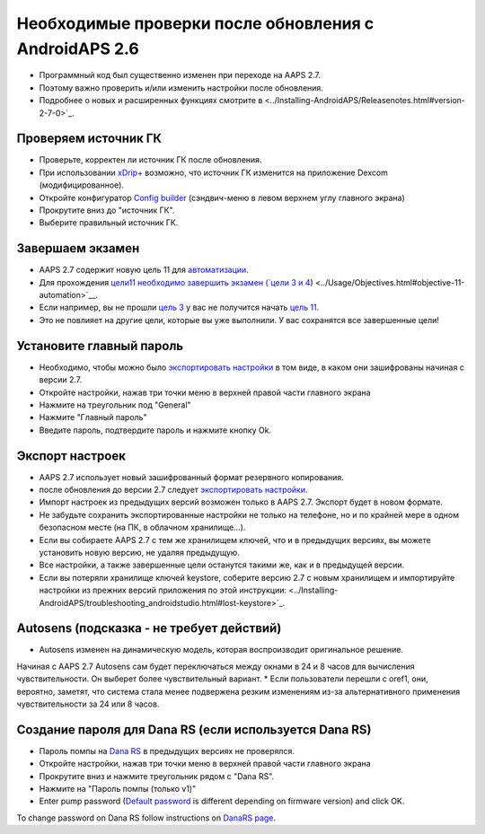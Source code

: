 Необходимые проверки после обновления с AndroidAPS 2.6
***********************************************************

* Программный код был существенно изменен при переходе на AAPS 2.7. 
* Поэтому важно проверить и/или изменить настройки после обновления.
* Подробнее о новых и расширенных функциях смотрите в <../Installing-AndroidAPS/Releasenotes.html#version-2-7-0>`_.

Проверяем источник ГК
-----------------------------------------------------------
* Проверьте, корректен ли источник ГК после обновления.
* При использовании `xDrip+ <../Configuration/xdrip.html>`_ возможно, что источник ГК изменится на приложение Dexcom (модифицированное).
* Откройте конфигуратор `Config builder <../Configuration/Config-Builder.html#bg-source>`_ (сэндвич-меню в левом верхнем углу главного экрана)
* Прокрутите вниз до "источник ГК".
* Выберите правильный источник ГК.

.. изображение:../images/modules.png
  :alt: источник ГК

Завершаем экзамен
-----------------------------------------------------------
* AAPS 2.7 содержит новую цель 11 для `автоматизации <../Usage/Automation.html>`_.
* Для прохождения `цели11 необходимо завершить экзамен (`цели 3 и 4 <../Usage/Objectives.html#objective-3-prove-your-knowledge>`_) <../Usage/Objectives.html#objective-11-automation>`__.
* Если например, вы не прошли `цель 3 <../Usage/Objectives. tml#objective-3-prove-your-knowledge>`_ у вас не получится начать `цель 11 <../Usage/Objectives.html#objective-11-automation>`__. 
* Это не повлияет на другие цели, которые вы уже выполнили. У вас сохранятся все завершенные цели!

Установите главный пароль
-----------------------------------------------------------
* Необходимо, чтобы можно было `экспортировать настройки <../Usage/ExportImportSettings.html>`_ в том виде, в каком они зашифрованы начиная с версии 2.7.
* Откройте настройки, нажав три точки меню в верхней правой части главного экрана
* Нажмите на треугольник под "General"
* Нажмите "Главный пароль"
* Введите пароль, подтвердите пароль и нажмите кнопку Ok.

.. изображение:: ../images/MasterPW.png
  :alt: Установить основной пароль
  
Экспорт настроек
-----------------------------------------------------------
* AAPS 2.7 использует новый зашифрованный формат резервного копирования. 
* после обновления до версии 2.7 следует `экспортировать настройки <../Usage/ExportImportSettings.html>`_.
* Импорт настроек из предыдущих версий возможен только в AAPS 2.7. Экспорт будет в новом формате.
* Не забудьте сохранить экспортированные настройки не только на телефоне, но и по крайней мере в одном безопасном месте (на ПК, в облачном хранилище...).
* Если вы собираете AAPS 2.7 с тем же хранилищем ключей, что и в предыдущих версиях, вы можете установить новую версию, не удаляя предыдущую. 
* Все настройки, а также завершенные цели останутся такими же, как и в предыдущей версии.
* Если вы потеряли хранилище ключей keystore, соберите версию 2.7 с новым хранилищем и импортируйте настройки из прежних версий приложения по этой инструкции: <../Installing-AndroidAPS/troubleshooting_androidstudio.html#lost-keystore>`_.

Autosens (подсказка - не требует действий)
-----------------------------------------------------------
* Autosens изменен на динамическую модель, которая воспроизводит оригинальное решение.
Начиная с AAPS 2.7 Autosens сам будет переключаться между окнами в 24 и 8 часов для вычисления чувствительности. Он выберет более чувствительный вариант. 
* Если пользователи перешли с oref1, они, вероятно, заметят, что система стала менее подвержена резким изменениям из-за альтернативного применения чувствительности за 24 или 8 часов.

Создание пароля для Dana RS (если используется Dana RS)
-----------------------------------------------------------
* Пароль помпы на `Dana RS <../Configuration/DanaRS-Insulin-Pump.html>`_ в предыдущих версиях не проверялся.
* Откройте настройки, нажав три точки меню в верхней правой части главного экрана
* Прокрутите вниз и нажмите треугольник рядом с "Dana RS".
* Нажмите на "Пароль помпы (только v1)"
* Enter pump password (`Default password <../Configuration/DanaRS-Insulin-Pump.html#default-password>`_ is different depending on firmware version) and click OK.

.. image:: ../images/DanaRSPW.png
  :alt: Set Dana RS password
  
To change password on Dana RS follow instructions on `DanaRS page <../Configuration/DanaRS-Insulin-Pump.html#change-password-on-pump>`_.
